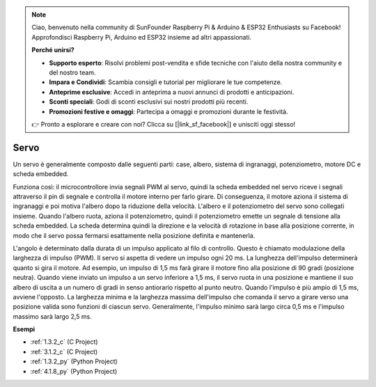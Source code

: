 .. note::

    Ciao, benvenuto nella community di SunFounder Raspberry Pi & Arduino & ESP32 Enthusiasts su Facebook! Approfondisci Raspberry Pi, Arduino ed ESP32 insieme ad altri appassionati.

    **Perché unirsi?**

    - **Supporto esperto**: Risolvi problemi post-vendita e sfide tecniche con l'aiuto della nostra community e del nostro team.
    - **Impara e Condividi**: Scambia consigli e tutorial per migliorare le tue competenze.
    - **Anteprime esclusive**: Accedi in anteprima a nuovi annunci di prodotti e anticipazioni.
    - **Sconti speciali**: Godi di sconti esclusivi sui nostri prodotti più recenti.
    - **Promozioni festive e omaggi**: Partecipa a omaggi e promozioni durante le festività.

    👉 Pronto a esplorare e creare con noi? Clicca su [|link_sf_facebook|] e unisciti oggi stesso!

.. _cpn_servo:

Servo
===========

.. image:: img/servo.png
    :align: center

Un servo è generalmente composto dalle seguenti parti: case, albero, sistema di ingranaggi, potenziometro, motore DC e scheda embedded.

Funziona così: il microcontrollore invia segnali PWM al servo, quindi la scheda embedded nel servo riceve i segnali attraverso il pin di segnale e controlla il motore interno per farlo girare. Di conseguenza, il motore aziona il sistema di ingranaggi e poi motiva l'albero dopo la riduzione della velocità. L'albero e il potenziometro del servo sono collegati insieme. Quando l'albero ruota, aziona il potenziometro, quindi il potenziometro emette un segnale di tensione alla scheda embedded. La scheda determina quindi la direzione e la velocità di rotazione in base alla posizione corrente, in modo che il servo possa fermarsi esattamente nella posizione definita e mantenerla.

.. image:: img/servo_internal.png
    :align: center

L'angolo è determinato dalla durata di un impulso applicato al filo di controllo. Questo è chiamato modulazione della larghezza di impulso (PWM). Il servo si aspetta di vedere un impulso ogni 20 ms. La lunghezza dell'impulso determinerà quanto si gira il motore. Ad esempio, un impulso di 1,5 ms farà girare il motore fino alla posizione di 90 gradi (posizione neutra).
Quando viene inviato un impulso a un servo inferiore a 1,5 ms, il servo ruota in una posizione e mantiene il suo albero di uscita a un numero di gradi in senso antiorario rispetto al punto neutro. Quando l'impulso è più ampio di 1,5 ms, avviene l'opposto. La larghezza minima e la larghezza massima dell'impulso che comanda il servo a girare verso una posizione valida sono funzioni di ciascun servo. Generalmente, l'impulso minimo sarà largo circa 0,5 ms e l'impulso massimo sarà largo 2,5 ms.

.. image:: img/servo_duty.png
    :width: 600
    :align: center

**Esempi**

* :ref:`1.3.2_c` (C Project)
* :ref:`3.1.2_c` (C Project)
* :ref:`1.3.2_py` (Python Project)
* :ref:`4.1.8_py` (Python Project)


